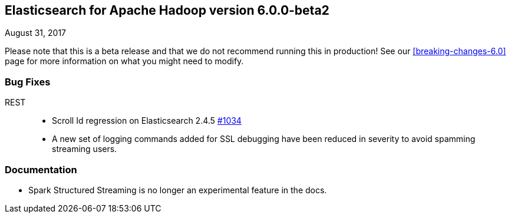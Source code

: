 [[eshadoop-6.0.0-beta-2]]
== Elasticsearch for Apache Hadoop version 6.0.0-beta2
August 31, 2017

Please note that this is a beta release and that we do not recommend running this in production! See our
<<breaking-changes-6.0>> page for more information on what you might need to modify.

[[bugs-6.0.0-beta-2]]
=== Bug Fixes
REST::
* Scroll Id regression on Elasticsearch 2.4.5
https://github.com/elastic/elasticsearch-hadoop/issues/1034[#1034]
* A new set of logging commands added for SSL debugging have been reduced in severity to avoid spamming streaming users.

[[docs-6.0.0-beta-2]]
=== Documentation
* Spark Structured Streaming is no longer an experimental feature in the docs.